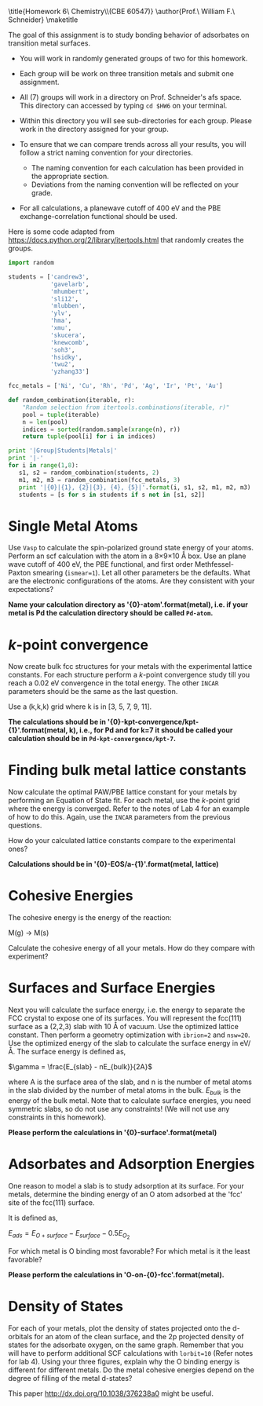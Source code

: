#+TITLE:
#+AUTHOR:
#+DATE: Due: <2015-04-02 Thu>
#+LATEX_CLASS: article
#+LATEX_CLASS_OPTIONS: [11pt]
#+OPTIONS: ^:{} # make super/subscripts only when wrapped in {}
#+OPTIONS: toc:nil # suppress toc, so we can put it where we want
#+OPTIONS: tex:t
#+EXPORT_EXCLUDE_TAGS: noexport

#+LATEX_HEADER: \usepackage[left=1in, right=1in, top=1in, bottom=1in, nohead]{geometry}
#+LATEX_HEADER: \usepackage{fancyhdr}
#+LATEX_HEADER: \usepackage{hyperref}
#+LATEX_HEADER: \usepackage{setspace}
#+LATEX_HEADER: \usepackage[labelfont=bf]{caption}
#+LATEX_HEADER: \usepackage{amsmath}
#+LATEX_HEADER: \usepackage{enumerate}
#+LATEX_HEADER: \usepackage[parfill]{parskip}
#+LATEX_HEADER: \usepackage[version=3]{mhchem}

\title{Homework 6\\Computational Chemistry\\(CBE 60547)}
\author{Prof.\ William F.\ Schneider}
\maketitle

The goal of this assignment is to study bonding behavior of adsorbates on transition metal surfaces.

- You will work in randomly generated groups of two for this homework. 

- Each group will be work on three transition metals and submit one assignment.

- All (7) groups will work in a directory on Prof. Schneider's afs space. This directory can accessed by typing ~cd $HW6~ on your terminal.

- Within this directory you will see sub-directories for each group. Please work in the directory assigned for your group.

- To ensure that we can compare trends across all your results, you will follow a strict naming convention for your directories. 
  - The naming convention for each calculation has been provided in the appropriate section.
  - Deviations from the naming convention will be reflected on your grade.

- For all calculations, a planewave cutoff of 400 eV and the PBE exchange-correlation functional should be used.

Here is some code adapted from https://docs.python.org/2/library/itertools.html that randomly creates the groups.

#+BEGIN_SRC python :results raw
import random

students = ['candrew3',
            'gavelarb',
            'mhumbert',
            'sli12',
            'mlubben',
            'ylv',
            'hma',
            'xmu',
            'skucera',
            'knewcomb',
            'soh3',
            'hsidky',
            'twu2',
            'yzhang33']

fcc_metals = ['Ni', 'Cu', 'Rh', 'Pd', 'Ag', 'Ir', 'Pt', 'Au'] 

def random_combination(iterable, r):
    "Random selection from itertools.combinations(iterable, r)"
    pool = tuple(iterable)
    n = len(pool)
    indices = sorted(random.sample(xrange(n), r))
    return tuple(pool[i] for i in indices)

print '|Group|Students|Metals|'
print '|-'
for i in range(1,8):
   s1, s2 = random_combination(students, 2)
   m1, m2, m3 = random_combination(fcc_metals, 3)
   print '|{0}|{1}, {2}|{3}, {4}, {5}|'.format(i, s1, s2, m1, m2, m3)
   students = [s for s in students if s not in [s1, s2]]
#+END_SRC

#+RESULTS:
| Group | Students           | Metals     |
|-------+--------------------+------------|
|     1 | mhumbert, xmu      | Ag, Ir, Pt |
|     2 | candrew3, skucera  | Pd, Ag, Au |
|     3 | soh3, hsidky       | Ag, Ir, Au |
|     4 | ylv, twu2          | Ni, Pd, Au |
|     5 | knewcomb, yzhang33 | Ni, Cu, Au |
|     6 | sli12, mlubben     | Cu, Rh, Ag |
|     7 | gavelarb, hma      | Ni, Cu, Pd |


* Single Metal Atoms

Use =Vasp= to calculate the spin-polarized ground state energy of your atoms. Perform an scf calculation with the atom in a 8\times9\times10 \AA box. Use an plane wave cutoff of 400 eV, the PBE functional, and first order Methfessel-Paxton smearing (~ismear=1~). Let all other parameters be the defaults. What are the electronic configurations of the atoms. Are they consistent with your expectations?

*Name your calculation directory as '{0}-atom'.format(metal), i.e. if your metal is Pd the calculation directory should be called =Pd-atom=.*

* /k/-point convergence

Now create bulk fcc structures for your metals with the experimental lattice constants. For each structure perform a /k/-point convergence study till you reach a 0.02 eV convergence in the total energy. The other =INCAR= parameters should be the same as the last question.

Use a (k,k,k) grid where k is in [3, 5, 7, 9, 11].

*The calculations should be in '{0}-kpt-convergence/kpt-{1}'.format(metal, k), i.e., for Pd and for k=7 it should be called your calculation should be in =Pd-kpt-convergence/kpt-7=.* 

* Finding bulk metal lattice constants

Now calculate the optimal PAW/PBE lattice constant for your metals by performing an Equation of State fit. For each metal, use the /k/-point grid where the energy is converged. Refer to the notes of Lab 4 for an example of how to do this. Again, use the =INCAR= parameters from the previous questions. 

How do your calculated lattice constants compare to the experimental ones?

*Calculations should be in '{0}-EOS/a-{1}'.format(metal, lattice)*

* Cohesive Energies

The cohesive energy is the energy of the reaction:

M(g) \rightarrow M(s)

Calculate the cohesive energy of all your metals. How do they compare with experiment?

* Surfaces and Surface Energies

Next you will calculate the surface energy, i.e. the energy to separate the FCC crystal to expose one of its surfaces. You will represent the fcc(111) surface as a (2,2,3) slab with 10 \AA of vacuum. Use the optimized lattice constant. Then perform a geometry optimization with ~ibrion=2~ and ~nsw=20~. 
Use the optimized energy of the slab to calculate the surface energy in eV/\AA. The surface energy is defined as,

$\gamma = \frac{E_{slab} - nE_{bulk}}{2A}$

where A is the surface area of the slab, and n is the number of metal atoms in the slab divided by the number of metal atoms in the bulk. $E_{bulk}$ is the energy of the bulk metal. Note that to calculate surface energies, you need symmetric slabs, so do not use any constraints! (We will not use any constraints in this homework).

*Please perform the calculations in '{0}-surface'.format(metal)*

* Adsorbates and Adsorption Energies

One reason to model a slab is to study adsorption at its surface.  For your metals, determine the binding energy of an O atom adsorbed at the 'fcc' site of the fcc(111) surface. 

It is defined as,

$E_{ads} = E_{O+surface} - E_{surface} - 0.5 E_{O_{2}}$

For which metal is O binding most favorable? For which metal is it the least favorable?

*Please perform the calculations in 'O-on-{0}-fcc'.format(metal).*

* Density of States
For each of your metals, plot the density of states projected onto the d-orbitals for an atom of the clean surface, and the 2p projected density of states for the adsorbate oxygen, on the same graph. Remember that you will have to perform additional SCF calculations with ~lorbit=10~ (Refer notes for lab 4). Using your three figures, explain why the O binding energy is different for different metals. Do the metal cohesive energies depend on the degree of filling of the metal d-states?

This paper http://dx.doi.org/10.1038/376238a0 might be useful.

 
